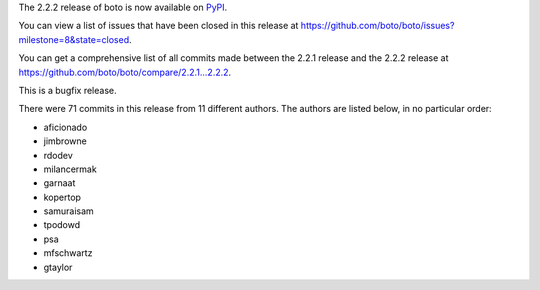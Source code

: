 The 2.2.2 release of boto is now available on `PyPI`_.

.. _`PyPI`: http://pypi.python.org/pypi/boto

You can view a list of issues that have been closed in this release at
https://github.com/boto/boto/issues?milestone=8&state=closed.

You can get a comprehensive list of all commits made between the 2.2.1 release
and the 2.2.2 release at https://github.com/boto/boto/compare/2.2.1...2.2.2.

This is a bugfix release.

There were 71 commits in this release from 11 different authors.  The authors
are listed below, in no particular order:

* aficionado
* jimbrowne
* rdodev
* milancermak
* garnaat
* kopertop
* samuraisam
* tpodowd
* psa
* mfschwartz
* gtaylor

